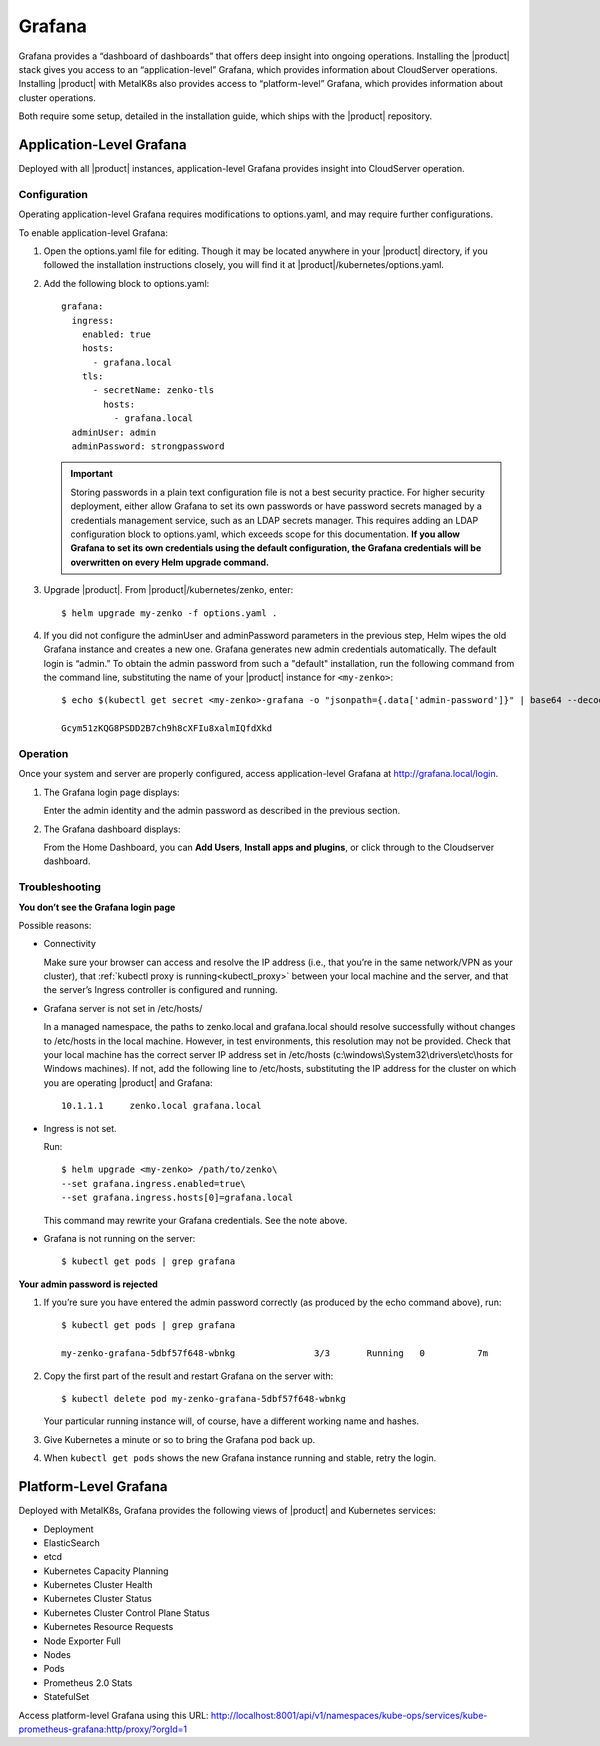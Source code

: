 Grafana
=======

Grafana provides a “dashboard of dashboards” that offers deep insight
into ongoing operations. Installing the |product| stack gives you access to
an “application-level” Grafana, which provides information about
CloudServer operations. Installing |product| with MetalK8s also provides
access to “platform-level” Grafana, which provides information about
cluster operations.

Both require some setup, detailed in the installation guide, which ships
with the |product| repository.

Application-Level Grafana
-------------------------

Deployed with all |product| instances, application-level Grafana provides
insight into CloudServer operation.

Configuration
~~~~~~~~~~~~~

Operating application-level Grafana requires modifications to
options.yaml, and may require further configurations.

To enable application-level Grafana: 

1. Open the options.yaml file for editing. Though it may be located anywhere in
   your |product| directory, if you followed the installation instructions closely,
   you will find it at |product|/kubernetes/options.yaml.

2. Add the following block to options.yaml:
   
   ::

     grafana:
       ingress:
         enabled: true
         hosts:
           - grafana.local
         tls:
           - secretName: zenko-tls
             hosts:
               - grafana.local
       adminUser: admin
       adminPassword: strongpassword
 
   .. important::

      Storing passwords in a plain text configuration file is not a best
      security practice. For higher security deployment, either allow Grafana
      to set its own passwords or have password secrets managed by a
      credentials management service, such as an LDAP secrets manager. This
      requires adding an LDAP configuration block to options.yaml, which exceeds
      scope for this documentation. **If you allow Grafana to set its own
      credentials using the default configuration, the Grafana credentials will
      be overwritten on every Helm upgrade command.**

3. Upgrade |product|. From |product|/kubernetes/zenko, enter:

   :: 

      $ helm upgrade my-zenko -f options.yaml .

4. If you did not configure the adminUser and adminPassword parameters in the
   previous step, Helm wipes the old Grafana instance and creates a new one.
   Grafana generates new admin credentials automatically. The default login is
   “admin.” To obtain the admin password from such a "default" installation, 
   run the following command from the command line, substituting the name of
   your |product| instance for ``<my-zenko>``:

   ::

      $ echo $(kubectl get secret <my-zenko>-grafana -o "jsonpath={.data['admin-password']}" | base64 --decode)

      Gcym51zKQG8PSDD2B7ch9h8cXFIu8xalmIQfdXkd

Operation
~~~~~~~~~

Once your system and server are properly configured, access
application-level Grafana at http://grafana.local/login.

1. The Grafana login page displays:

   |image0|

   Enter the admin identity and the admin password as described in the 
   previous section.

2. The Grafana dashboard displays:

   |image1|

   From the Home Dashboard, you can **Add Users**, **Install apps and
   plugins**, or click through to the Cloudserver dashboard.

   |image2|

Troubleshooting
~~~~~~~~~~~~~~~

**You don’t see the Grafana login page**

Possible reasons:

-  Connectivity

   Make sure your browser can access and resolve the IP address
   (i.e., that you’re in the same network/VPN as your cluster), that
   :ref:`kubectl proxy is running<kubectl_proxy>` between your local
   machine and the server, and that the server’s Ingress controller is
   configured and running.

-  Grafana server is not set in /etc/hosts/

   In a managed namespace, the paths to zenko.local and grafana.local
   should resolve successfully without changes to /etc/hosts in the 
   local machine. However, in test environments, this resolution may not
   be provided.  Check that your local machine has the correct server IP
   address set in /etc/hosts (c:\\windows\\System32\\drivers\\etc\\hosts
   for Windows machines). If not, add the following line to /etc/hosts, 
   substituting the IP address for the cluster on which you are operating
   |product| and Grafana:
   
   ::

      10.1.1.1     zenko.local grafana.local

-  Ingress is not set.

   Run:

   ::

       $ helm upgrade <my-zenko> /path/to/zenko\
       --set grafana.ingress.enabled=true\
       --set grafana.ingress.hosts[0]=grafana.local

   This command may rewrite your Grafana credentials. See the note above.

-  Grafana is not running on the server: 

   ::

       $ kubectl get pods | grep grafana

**Your admin password is rejected**

#. If you’re sure you have entered the admin password correctly (as
   produced by the echo command above), run:

   ::

       $ kubectl get pods | grep grafana

       my-zenko-grafana-5dbf57f648-wbnkg               3/3       Running   0          7m

#. Copy the first part of the result and restart Grafana on the server
   with: 

   ::

       $ kubectl delete pod my-zenko-grafana-5dbf57f648-wbnkg

   Your particular running instance will, of course, have a different
   working name and hashes.

#. Give Kubernetes a minute or so to bring the Grafana pod back up.

#. When ``kubectl get pods`` shows the new Grafana instance running and
   stable, retry the login.

Platform-Level Grafana
----------------------

Deployed with MetalK8s, Grafana provides the following views of |product|
and Kubernetes services: 

-  Deployment
-  ElasticSearch
-  etcd
-  Kubernetes Capacity Planning
-  Kubernetes Cluster Health
-  Kubernetes Cluster Status
-  Kubernetes Cluster Control Plane Status
-  Kubernetes Resource Requests
-  Node Exporter Full
-  Nodes
-  Pods
-  Prometheus 2.0 Stats
-  StatefulSet

Access platform-level Grafana using this URL:
http://localhost:8001/api/v1/namespaces/kube-ops/services/kube-prometheus-grafana:http/proxy/?orgId=1


.. |image0| image:: ../Graphics/Grafana_login_app-level.png
   :class: OneHundredPercent
.. |image1| image:: ../Graphics/Grafana_app_level_dashboard.png
   :class: OneHundredPercent
.. |image2| image:: ../Graphics/Grafana_app_level_CloudServer_dashboard.png
   :class: OneHundredPercent

